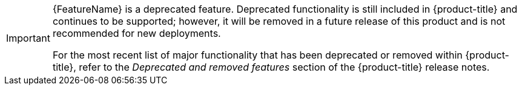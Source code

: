 // When including this file, ensure that {FeatureName} is set immediately before
// the include. Otherwise it will result in an incorrect replacement.

[IMPORTANT]
====
[role="_abstract"]
{FeatureName} is a deprecated feature. Deprecated functionality is still included in {product-title} and continues to be supported; however, it will be removed in a future release of this product and is not recommended for new deployments.

For the most recent list of major functionality that has been deprecated or removed within {product-title}, refer to the _Deprecated and removed features_ section of the {product-title} release notes.
====
// Undefine {FeatureName} attribute, so that any mistakes are easily spotted
:!FeatureName:
